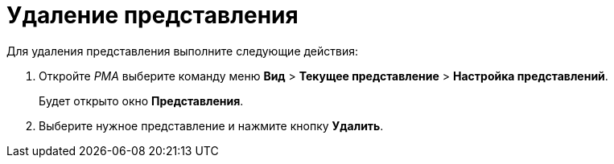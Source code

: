 = Удаление представления

Для удаления представления выполните следующие действия:

[[task_phz_stn_3n__steps_gwt_4kn_3n]]
. Откройте _РМА_ выберите команду меню *Вид* > *Текущее представление* > *Настройка представлений*.
+
Будет открыто окно *Представления*.
. Выберите нужное представление и нажмите кнопку *Удалить*.

